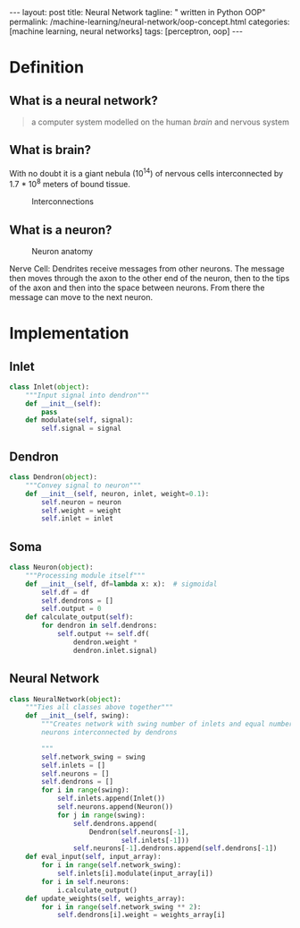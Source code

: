 #+BEGIN_EXPORT html
---
layout: post
title: Neural Network
tagline: " written in Python OOP"
permalink: /machine-learning/neural-network/oop-concept.html
categories: [machine learning, neural networks]
tags: [perceptron, oop]
---
#+END_EXPORT

#+STARTUP: showall
#+OPTIONS: tags:nil num:nil \n:nil @:t ::t |:t ^:{} _:{} *:t
#+TOC: headlines 2
#+PROPERTY:header-args :results output :exports code :eval no-export

* Definition

** What is a neural network?
   #+BEGIN_QUOTE
   a computer system modelled on the human /brain/ and nervous system
   #+END_QUOTE

** What is brain?
   With no doubt it is a giant nebula (10^{14}) of nervous cells
   interconnected by 1.7 * 10^{8} meters of bound tissue.
   #+CAPTION: Interconnections
   #+ATTR_HTML: :alt How it looks like :title A raw sketch
   [[http://0--key.github.io/assets/img/neural_networks/white_matter.jpg]]

** What is a neuron?
   #+CAPTION: Neuron anatomy
   #+ATTR_HTML: :alt How it looks like :title A raw sketch
   [[http://0--key.github.io/assets/img/neural_networks/neuron_anatomy.jpg]]

   Nerve Cell: Dendrites receive messages from other neurons. The
   message then moves through the axon to the other end of the neuron,
   then to the tips of the axon and then into the space between
   neurons. From there the message can move to the next neuron.


* Implementation

** Inlet
   #+BEGIN_SRC python :session nn
     class Inlet(object):
         """Input signal into dendron"""
         def __init__(self):
             pass
         def modulate(self, signal):
             self.signal = signal
   #+END_SRC

** Dendron
   #+BEGIN_SRC python :session nn
     class Dendron(object):
         """Convey signal to neuron"""
         def __init__(self, neuron, inlet, weight=0.1):
             self.neuron = neuron
             self.weight = weight
             self.inlet = inlet
   #+END_SRC

   #+RESULTS:

** Soma
   #+BEGIN_SRC python :session nn
     class Neuron(object):
         """Processing module itself"""
         def __init__(self, df=lambda x: x):  # sigmoidal
             self.df = df
             self.dendrons = []
             self.output = 0
         def calculate_output(self):
             for dendron in self.dendrons:
                 self.output += self.df(
                     dendron.weight *
                     dendron.inlet.signal)
   #+END_SRC

   #+RESULTS:

** Neural Network
   #+BEGIN_SRC python :session nn
     class NeuralNetwork(object):
         """Ties all classes above together"""
         def __init__(self, swing):
             """Creates network with swing number of inlets and equal number of
             neurons interconnected by dendrons

             """
             self.network_swing = swing
             self.inlets = []
             self.neurons = []
             self.dendrons = []
             for i in range(swing):
                 self.inlets.append(Inlet())
                 self.neurons.append(Neuron())
                 for j in range(swing):
                     self.dendrons.append(
                         Dendron(self.neurons[-1],
                                 self.inlets[-1]))
                     self.neurons[-1].dendrons.append(self.dendrons[-1])
         def eval_input(self, input_array):
             for i in range(self.network_swing):
                 self.inlets[i].modulate(input_array[i])
             for i in self.neurons:
                 i.calculate_output()
         def update_weights(self, weights_array):
             for i in range(self.network_swing ** 2):
                 self.dendrons[i].weight = weights_array[i]
   #+END_SRC


* Scratches                                                        :noexport:
  In an initial form the perceptron is a single-layer neural
  network, which has no any hidden units among input and output.

